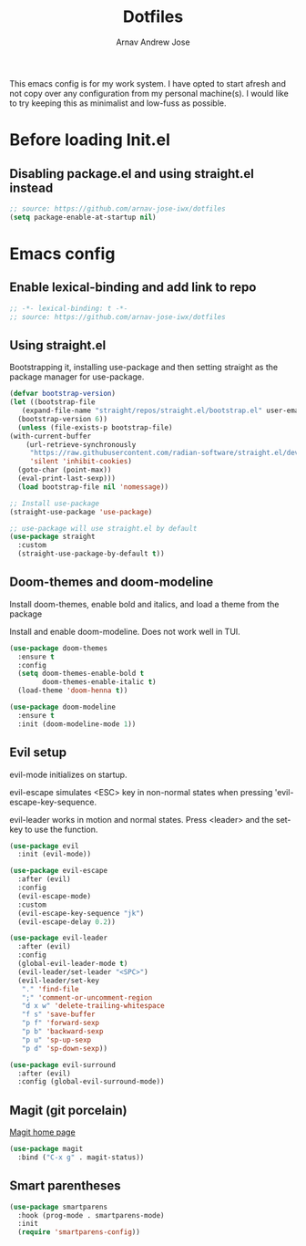 #+title: Dotfiles
#+author: Arnav Andrew Jose

This emacs config is for my work system.
I have opted to start afresh and not copy over any
configuration from my personal machine(s).
I would like to try keeping this as minimalist and
low-fuss as possible.

* Before loading Init.el
  :PROPERTIES:
  :header-args: :tangle ~/.emacs.d/early-init.el
  :END:

** Disabling package.el and using straight.el instead
  #+begin_src emacs-lisp
    ;; source: https://github.com/arnav-jose-iwx/dotfiles
    (setq package-enable-at-startup nil)
  #+end_src

* Emacs config
  :PROPERTIES:
  :header-args: :tangle ~/init.el
  :END:

** Enable lexical-binding and add link to repo
#+begin_src  emacs-lisp
    ;; -*- lexical-binding: t -*-
    ;; source: https://github.com/arnav-jose-iwx/dotfiles
#+end_src

** Using straight.el

Bootstrapping it, installing use-package and then
setting straight as the package manager for use-package.

  #+begin_src emacs-lisp
    (defvar bootstrap-version)
    (let ((bootstrap-file
	   (expand-file-name "straight/repos/straight.el/bootstrap.el" user-emacs-directory))
	  (bootstrap-version 6))
      (unless (file-exists-p bootstrap-file)
	(with-current-buffer
	    (url-retrieve-synchronously
	     "https://raw.githubusercontent.com/radian-software/straight.el/develop/install.el"
	     'silent 'inhibit-cookies)
	  (goto-char (point-max))
	  (eval-print-last-sexp)))
      (load bootstrap-file nil 'nomessage))

    ;; Install use-package
    (straight-use-package 'use-package)

    ;; use-package will use straight.el by default
    (use-package straight
      :custom
      (straight-use-package-by-default t))
  #+end_src

** Doom-themes and doom-modeline
Install doom-themes, enable bold and italics, and load a theme from the package

Install and enable doom-modeline. Does not work well in TUI.
#+begin_src emacs-lisp
(use-package doom-themes
  :ensure t
  :config
  (setq doom-themes-enable-bold t
        doom-themes-enable-italic t)
  (load-theme 'doom-henna t))
  
(use-package doom-modeline
  :ensure t
  :init (doom-modeline-mode 1))
#+end_src
** Evil setup
evil-mode initializes on startup.

evil-escape simulates <ESC> key in non-normal states
when pressing 'evil-escape-key-sequence.

evil-leader works in motion and normal states.
Press <leader> and the set-key to use the function.
#+begin_src  emacs-lisp
(use-package evil
  :init (evil-mode))

(use-package evil-escape
  :after (evil)
  :config
  (evil-escape-mode)
  :custom
  (evil-escape-key-sequence "jk")
  (evil-escape-delay 0.2))

(use-package evil-leader
  :after (evil)
  :config
  (global-evil-leader-mode t)
  (evil-leader/set-leader "<SPC>")
  (evil-leader/set-key
   "." 'find-file
   ";" 'comment-or-uncomment-region
   "d x w" 'delete-trailing-whitespace
   "f s" 'save-buffer
   "p f" 'forward-sexp
   "p b" 'backward-sexp
   "p u" 'sp-up-sexp
   "p d" 'sp-down-sexp))

(use-package evil-surround
  :after (evil)
  :config (global-evil-surround-mode))
#+end_src

** Magit (git porcelain)
[[https://magit.vc][Magit home page]]

#+begin_src emacs-lisp
  (use-package magit
    :bind ("C-x g" . magit-status))
#+end_src
** Smart parentheses
#+begin_src emacs-lisp
(use-package smartparens
  :hook (prog-mode . smartparens-mode)
  :init
  (require 'smartparens-config))
#+end_src
